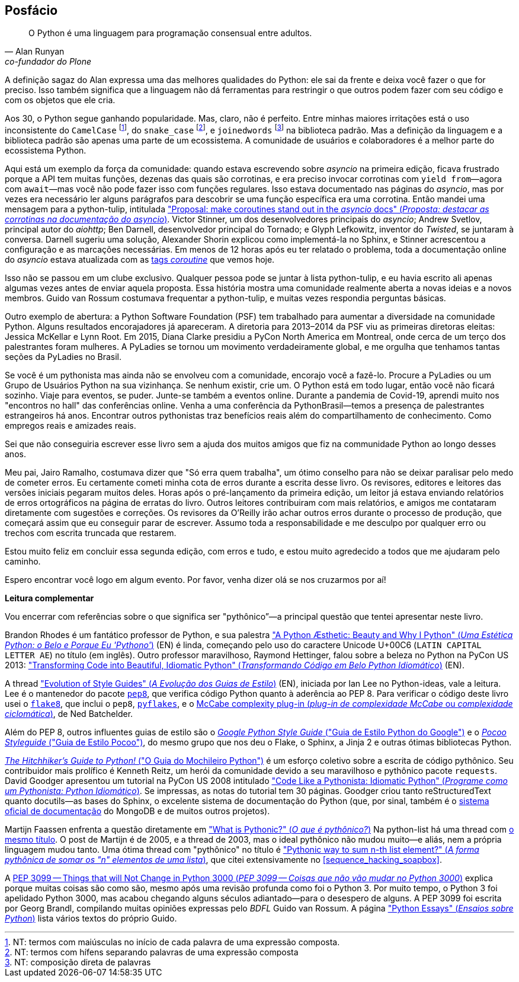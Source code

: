[[afterword]]
[postface]
[role="afterword"]
== Posfácio

[quote, Alan Runyan, co-fundador do Plone]
____
O Python é uma linguagem para programação consensual entre adultos.
____

A((("Python", "community support for"))) definição sagaz do Alan expressa uma das melhores qualidades do Python: ele sai da frente e deixa você fazer o que for preciso. Isso também significa que a linguagem não dá ferramentas para restringir o que outros podem fazer com seu código e com os objetos que ele cria.

Aos 30, o Python segue ganhando popularidade.
Mas, claro, não é perfeito. 
Entre minhas maiores irritações está o uso inconsistente do `CamelCase` footnote:[NT: termos com maiúsculas no início de cada palavra de uma expressão composta.],
do `snake_case` footnote:[NT: termos com hífens separando palavras de uma expressão composta],
e `joinedwords` footnote:[NT: composição direta de palavras] na biblioteca padrão.
Mas a definição da linguagem e a biblioteca padrão são apenas uma parte de um ecossistema.
A comunidade de usuários e colaboradores é a melhor parte do ecossistema Python.

Aqui está um exemplo da força da comunidade: quando estava escrevendo sobre _asyncio_ na primeira edição, ficava frustrado porque a API tem muitas funções, dezenas das quais são corrotinas, e era preciso invocar corrotinas com `yield from`—agora com `await`—mas você não pode fazer isso com funções regulares. Isso estava documentado nas páginas do _asyncio_, mas por vezes era necessário ler alguns parágrafos para descobrir se uma função específica era uma corrotina. Então mandei uma mensagem para ((("python-tulip list"))) a python-tulip, intitulada https://fpy.li/a-1["Proposal: make coroutines stand out in the _asyncio_ docs" (_Proposta: destacar as corrotinas na documentação do asyncio_)]. Victor Stinner, um dos desenvolvedores principais do _asyncio_; Andrew Svetlov, principal autor do _aiohttp_; Ben Darnell, desenvolvedor principal do Tornado; e Glyph Lefkowitz, inventor do _Twisted_, se juntaram à conversa. Darnell sugeriu uma solução, Alexander Shorin explicou como implementá-la no Sphinx, e Stinner acrescentou a configuração e as marcações necessárias. Em menos de 12 horas após eu ter relatado o problema, toda a documentação online do _asyncio_ estava atualizada com as https://docs.python.org/pt-br/3/library/asyncio-eventloop.html#executor[tags _coroutine_] que vemos hoje.

Isso não se passou em um clube exclusivo. Qualquer pessoa pode se juntar à lista python-tulip, e eu havia escrito ali apenas algumas vezes antes de enviar aquela proposta. Essa história mostra uma comunidade realmente aberta a novas ideias e a novos membros. Guido van Rossum costumava frequentar a python-tulip, e muitas vezes respondia perguntas básicas.

Outro exemplo de abertura: a((("Python Software Foundation (PSF)"))) Python Software Foundation (PSF) tem trabalhado para aumentar a diversidade na comunidade Python. Alguns resultados encorajadores já apareceram. A diretoria para 2013–2014 da PSF viu as primeiras diretoras eleitas: Jessica McKellar e Lynn Root. Em 2015, Diana Clarke presidiu a PyCon North America em Montreal, onde cerca de um terço dos palestrantes foram mulheres.
A PyLadies((("PyLadies"))) se tornou um movimento verdadeiramente global, e me orgulha que tenhamos tantas seções da PyLadies no Brasil.

Se você é um pythonista mas ainda não se envolveu com a comunidade, encorajo você a fazê-lo. Procure a PyLadies ou((("Python Users Group (PUG)"))) um Grupo de Usuários Python na sua vizinhança. Se nenhum existir, crie um. O Python está em todo lugar, então você não ficará sozinho. Viaje para eventos, se puder. Junte-se também a eventos online. Durante a pandemia de Covid-19, aprendi muito nos "encontros no hall" das conferências online.
Venha a uma conferência da PythonBrasil--temos a presença de palestrantes estrangeiros há anos.
Encontrar outros pythonistas traz benefícios reais além do compartilhamento de conhecimento.
Como empregos reais e amizades reais.

Sei que não conseguiria escrever esse livro sem a ajuda dos muitos amigos que fiz na communidade Python ao longo desses anos.

Meu pai, Jairo Ramalho, costumava dizer que "Só erra quem trabalha", um ótimo conselho para não se deixar paralisar pelo medo de cometer erros. Eu certamente cometi minha cota de erros durante a escrita desse livro. Os revisores, editores e leitores das versões iniciais pegaram muitos deles. Horas após o pré-lançamento da primeira edição, um leitor já estava enviando relatórios de erros ortográficos na página de erratas do livro. Outros leitores contribuiram com mais relatórios, e amigos me contataram diretamente com sugestões e correções. Os revisores da O'Reilly irão achar outros erros durante o processo de produção, que começará assim que eu conseguir parar de escrever. Assumo toda a responsabilidade e me desculpo por qualquer erro ou trechos com escrita truncada que restarem.

Estou muito feliz em concluir essa segunda edição, com erros e tudo, e estou muito agredecido a todos que me ajudaram pelo caminho.

Espero encontrar você logo em algum evento. Por favor, venha dizer olá se nos cruzarmos por aí!


*Leitura complementar*

Vou((("Python", "further reading on"))) encerrar com referências sobre o que significa ser "pythônico”—a principal questão que tentei apresentar neste livro.

Brandon Rhodes é um fantático professor de Python, e sua palestra https://fpy.li/a-3["A Python Æsthetic: Beauty and Why I Python" (_Uma Estética Python: o Belo e Porque Eu 'Pythono'_)] (EN) é linda, começando pelo uso do caractere Unicode U+00C6 (`LATIN CAPITAL LETTER AE`) no título (em inglês). Outro professor maravilhoso, Raymond Hettinger, falou sobre a beleza no Python na PyCon US 2013: https://fpy.li/a-4["Transforming Code into Beautiful, Idiomatic Python" (_Transformando Código em Belo Python Idiomático_)] (EN).

A thread https://fpy.li/a-5["Evolution of Style Guides" (_A Evolução dos Guias de Estilo_)] (EN), iniciada por Ian Lee no Python-ideas, vale a leitura. Lee é o mantenedor do pacote https://fpy.li/a-6[`pep8`], que verifica código Python quanto à aderência ao PEP 8. Para verificar o código deste livro usei o https://fpy.li/a-7[`flake8`], que inclui o `pep8`, https://fpy.li/a-8[`pyflakes`], e o https://fpy.li/a-9[McCabe complexity plug-in (_plug-in de complexidade McCabe_ ou _complexidade ciclomática_)], de Ned Batchelder.

Além do PEP 8, outros influentes guias de estilo são o https://fpy.li/a-10[_Google Python Style Guide_ ("Guia de Estilo Python do Google")] e o 
https://fpy.li/a-11[_Pocoo Styleguide_ ("Guia de Estilo Pocoo")], do mesmo grupo que nos deu o Flake, o Sphinx, a Jinja 2 e outras ótimas bibliotecas Python.

https://fpy.li/a-12[_The Hitchhiker’s Guide to Python!_ ("O Guia do Mochileiro Python")] é um esforço coletivo sobre a escrita de código pythônico. Seu contribuidor mais prolífico é Kenneth Reitz, um herói da comunidade devido a seu maravilhoso e pythônico pacote `requests`. David Goodger apresentou um tutorial na PyCon US 2008 intitulado https://fpy.li/a-13["Code Like a Pythonista: Idiomatic Python" (_Programe como um Pythonista: Python Idiomático_)]. Se impressas, as notas do tutorial tem 30 páginas. Goodger criou tanto reStructuredText quanto ++docutils++—as bases do Sphinx, o excelente sistema de documentação do Python (que, por sinal, também é o https://fpy.li/a-14[sistema oficial de documentação] do MongoDB e de muitos outros projetos).

Martijn Faassen enfrenta a questão diretamente em https://fpy.li/a-15["What is Pythonic?" (_O que é pythônico?_)]
Na python-list há uma thread com https://fpy.li/a-16[o mesmo título].
O post de Martijn é de 2005, e a thread de 2003, mas o ideal pythônico não mudou muito—e aliás, nem a própria linguagem mudou tanto. Uma ótima thread com "pythônico" no título é https://fpy.li/a-17["Pythonic way to sum n-th list element?" (_A forma pythônica de somar os "n" elementos de uma lista_)], que citei extensivamente no <<sequence_hacking_soapbox>>.

A https://fpy.li/pep3099[PEP 3099 -- Things that will Not Change in Python 3000 (_PEP 3099 -- Coisas que não vão mudar no Python 3000_)] explica porque muitas coisas são como são, mesmo após uma revisão profunda como foi o Python 3. Por muito tempo, o Python 3 foi apelidado Python 3000, mas acabou chegando alguns séculos adiantado--para o desespero de alguns. A PEP 3099 foi escrita por Georg Brandl, compilando muitas opiniões expressas pelo _BDFL_ Guido van Rossum. A página https://fpy.li/a-18["Python Essays" (_Ensaios sobre Python_)] lista vários textos do próprio Guido.
